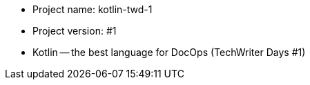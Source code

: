 * Project name: kotlin-twd-1
* Project version: #1
* Kotlin -- the best language for DocOps (TechWriter Days #1)